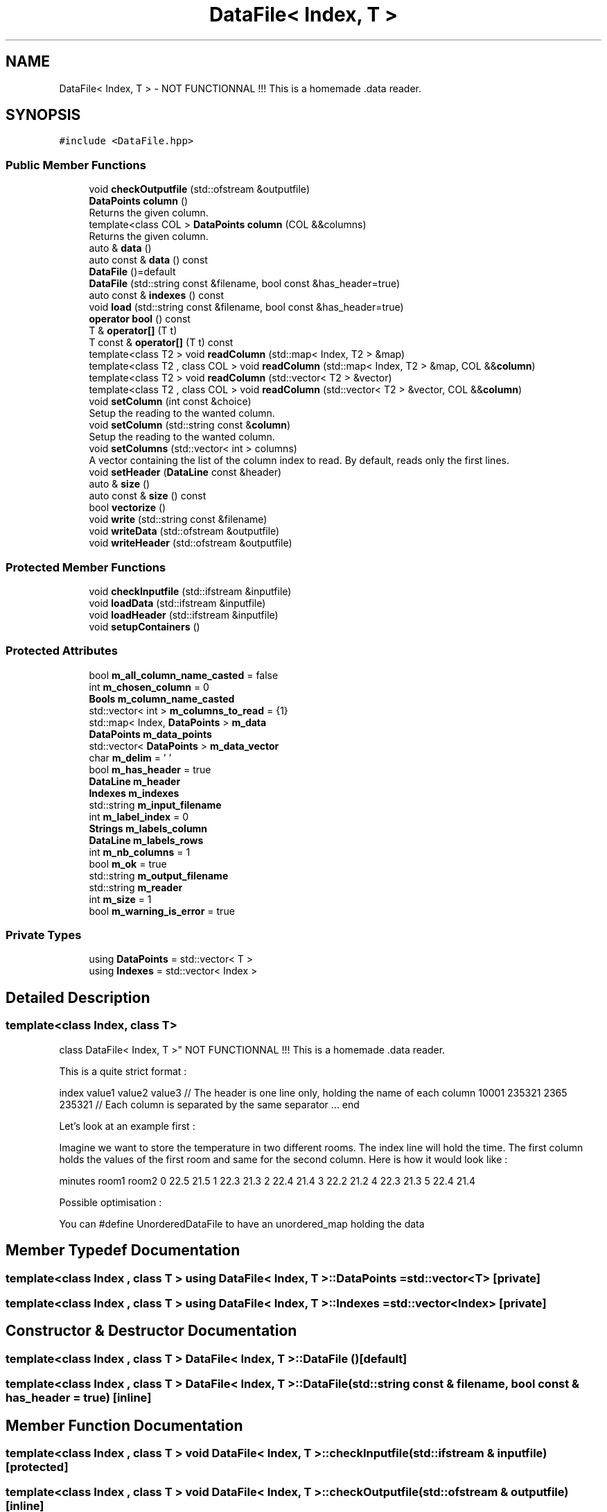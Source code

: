 .TH "DataFile< Index, T >" 3 "Mon Mar 25 2024" "Nuball2" \" -*- nroff -*-
.ad l
.nh
.SH NAME
DataFile< Index, T > \- NOT FUNCTIONNAL !!! This is a homemade \&.data reader\&.  

.SH SYNOPSIS
.br
.PP
.PP
\fC#include <DataFile\&.hpp>\fP
.SS "Public Member Functions"

.in +1c
.ti -1c
.RI "void \fBcheckOutputfile\fP (std::ofstream &outputfile)"
.br
.ti -1c
.RI "\fBDataPoints\fP \fBcolumn\fP ()"
.br
.RI "Returns the given column\&. "
.ti -1c
.RI "template<class COL > \fBDataPoints\fP \fBcolumn\fP (COL &&columns)"
.br
.RI "Returns the given column\&. "
.ti -1c
.RI "auto & \fBdata\fP ()"
.br
.ti -1c
.RI "auto const  & \fBdata\fP () const"
.br
.ti -1c
.RI "\fBDataFile\fP ()=default"
.br
.ti -1c
.RI "\fBDataFile\fP (std::string const &filename, bool const &has_header=true)"
.br
.ti -1c
.RI "auto const  & \fBindexes\fP () const"
.br
.ti -1c
.RI "void \fBload\fP (std::string const &filename, bool const &has_header=true)"
.br
.ti -1c
.RI "\fBoperator bool\fP () const"
.br
.ti -1c
.RI "T & \fBoperator[]\fP (T t)"
.br
.ti -1c
.RI "T const  & \fBoperator[]\fP (T t) const"
.br
.ti -1c
.RI "template<class T2 > void \fBreadColumn\fP (std::map< Index, T2 > &map)"
.br
.ti -1c
.RI "template<class T2 , class COL > void \fBreadColumn\fP (std::map< Index, T2 > &map, COL &&\fBcolumn\fP)"
.br
.ti -1c
.RI "template<class T2 > void \fBreadColumn\fP (std::vector< T2 > &vector)"
.br
.ti -1c
.RI "template<class T2 , class COL > void \fBreadColumn\fP (std::vector< T2 > &vector, COL &&\fBcolumn\fP)"
.br
.ti -1c
.RI "void \fBsetColumn\fP (int const &choice)"
.br
.RI "Setup the reading to the wanted column\&. "
.ti -1c
.RI "void \fBsetColumn\fP (std::string const &\fBcolumn\fP)"
.br
.RI "Setup the reading to the wanted column\&. "
.ti -1c
.RI "void \fBsetColumns\fP (std::vector< int > columns)"
.br
.RI "A vector containing the list of the column index to read\&. By default, reads only the first lines\&. "
.ti -1c
.RI "void \fBsetHeader\fP (\fBDataLine\fP const &header)"
.br
.ti -1c
.RI "auto & \fBsize\fP ()"
.br
.ti -1c
.RI "auto const  & \fBsize\fP () const"
.br
.ti -1c
.RI "bool \fBvectorize\fP ()"
.br
.ti -1c
.RI "void \fBwrite\fP (std::string const &filename)"
.br
.ti -1c
.RI "void \fBwriteData\fP (std::ofstream &outputfile)"
.br
.ti -1c
.RI "void \fBwriteHeader\fP (std::ofstream &outputfile)"
.br
.in -1c
.SS "Protected Member Functions"

.in +1c
.ti -1c
.RI "void \fBcheckInputfile\fP (std::ifstream &inputfile)"
.br
.ti -1c
.RI "void \fBloadData\fP (std::ifstream &inputfile)"
.br
.ti -1c
.RI "void \fBloadHeader\fP (std::ifstream &inputfile)"
.br
.ti -1c
.RI "void \fBsetupContainers\fP ()"
.br
.in -1c
.SS "Protected Attributes"

.in +1c
.ti -1c
.RI "bool \fBm_all_column_name_casted\fP = false"
.br
.ti -1c
.RI "int \fBm_chosen_column\fP = 0"
.br
.ti -1c
.RI "\fBBools\fP \fBm_column_name_casted\fP"
.br
.ti -1c
.RI "std::vector< int > \fBm_columns_to_read\fP = {1}"
.br
.ti -1c
.RI "std::map< Index, \fBDataPoints\fP > \fBm_data\fP"
.br
.ti -1c
.RI "\fBDataPoints\fP \fBm_data_points\fP"
.br
.ti -1c
.RI "std::vector< \fBDataPoints\fP > \fBm_data_vector\fP"
.br
.ti -1c
.RI "char \fBm_delim\fP = ' '"
.br
.ti -1c
.RI "bool \fBm_has_header\fP = true"
.br
.ti -1c
.RI "\fBDataLine\fP \fBm_header\fP"
.br
.ti -1c
.RI "\fBIndexes\fP \fBm_indexes\fP"
.br
.ti -1c
.RI "std::string \fBm_input_filename\fP"
.br
.ti -1c
.RI "int \fBm_label_index\fP = 0"
.br
.ti -1c
.RI "\fBStrings\fP \fBm_labels_column\fP"
.br
.ti -1c
.RI "\fBDataLine\fP \fBm_labels_rows\fP"
.br
.ti -1c
.RI "int \fBm_nb_columns\fP = 1"
.br
.ti -1c
.RI "bool \fBm_ok\fP = true"
.br
.ti -1c
.RI "std::string \fBm_output_filename\fP"
.br
.ti -1c
.RI "std::string \fBm_reader\fP"
.br
.ti -1c
.RI "int \fBm_size\fP = 1"
.br
.ti -1c
.RI "bool \fBm_warning_is_error\fP = true"
.br
.in -1c
.SS "Private Types"

.in +1c
.ti -1c
.RI "using \fBDataPoints\fP = std::vector< T >"
.br
.ti -1c
.RI "using \fBIndexes\fP = std::vector< Index >"
.br
.in -1c
.SH "Detailed Description"
.PP 

.SS "template<class Index, class T>
.br
class DataFile< Index, T >"
NOT FUNCTIONNAL !!! This is a homemade \&.data reader\&. 

This is a quite strict format :
.PP
index value1 value2 value3 // The header is one line only, holding the name of each column 10001 235321 2365 235321 // Each column is separated by the same separator \&.\&.\&. end
.PP
Let's look at an example first :
.PP
Imagine we want to store the temperature in two different rooms\&. The index line will hold the time\&. The first column holds the values of the first room and same for the second column\&. Here is how it would look like :
.PP
minutes room1 room2 0 22\&.5 21\&.5 1 22\&.3 21\&.3 2 22\&.4 21\&.4 3 22\&.2 21\&.2 4 22\&.3 21\&.3 5 22\&.4 21\&.4
.PP
Possible optimisation :
.PP
You can #define UnorderedDataFile to have an unordered_map holding the data 
.SH "Member Typedef Documentation"
.PP 
.SS "template<class Index , class T > using \fBDataFile\fP< Index, T >::\fBDataPoints\fP =  std::vector<T>\fC [private]\fP"

.SS "template<class Index , class T > using \fBDataFile\fP< Index, T >::\fBIndexes\fP =  std::vector<Index>\fC [private]\fP"

.SH "Constructor & Destructor Documentation"
.PP 
.SS "template<class Index , class T > \fBDataFile\fP< Index, T >::\fBDataFile\fP ()\fC [default]\fP"

.SS "template<class Index , class T > \fBDataFile\fP< Index, T >::\fBDataFile\fP (std::string const & filename, bool const & has_header = \fCtrue\fP)\fC [inline]\fP"

.SH "Member Function Documentation"
.PP 
.SS "template<class Index , class T > void \fBDataFile\fP< Index, T >::checkInputfile (std::ifstream & inputfile)\fC [protected]\fP"

.SS "template<class Index , class T > void \fBDataFile\fP< Index, T >::checkOutputfile (std::ofstream & outputfile)\fC [inline]\fP"

.SS "template<class Index , class T > \fBDataPoints\fP \fBDataFile\fP< Index, T >::column ()\fC [inline]\fP"

.PP
Returns the given column\&. 
.PP
\fBAttention\fP
.RS 4
This involves a copy of the data !! 
.RE
.PP

.SS "template<class Index , class T > template<class COL > \fBDataPoints\fP \fBDataFile\fP< Index, T >::column (COL && columns)\fC [inline]\fP"

.PP
Returns the given column\&. 
.PP
\fBTemplate Parameters\fP
.RS 4
\fICOL\fP Either std::string (name of the column), or int (the column index) 
.RE
.PP
\fBAttention\fP
.RS 4
This involves a copy of the data !! 
.RE
.PP

.SS "template<class Index , class T > auto& \fBDataFile\fP< Index, T >::data ()\fC [inline]\fP"

.SS "template<class Index , class T > auto const& \fBDataFile\fP< Index, T >::data () const\fC [inline]\fP"

.SS "template<class Index , class T > auto const& \fBDataFile\fP< Index, T >::indexes () const\fC [inline]\fP"

.SS "template<class Index , class T > void \fBDataFile\fP< Index, T >::load (std::string const & filename, bool const & has_header = \fCtrue\fP)"

.SS "template<class Index , class T > void \fBDataFile\fP< Index, T >::loadData (std::ifstream & inputfile)\fC [protected]\fP"

.SS "template<class Index , class T > void \fBDataFile\fP< Index, T >::loadHeader (std::ifstream & inputfile)\fC [inline]\fP, \fC [protected]\fP"

.SS "template<class Index , class T > \fBDataFile\fP< Index, T >::operator bool () const\fC [inline]\fP"

.SS "template<class Index , class T > T& \fBDataFile\fP< Index, T >::operator[] (T t)\fC [inline]\fP"

.SS "template<class Index , class T > T const& \fBDataFile\fP< Index, T >::operator[] (T t) const\fC [inline]\fP"

.SS "template<class Index , class T > template<class T2 > void \fBDataFile\fP< Index, T >::readColumn (std::map< Index, T2 > & map)\fC [inline]\fP"

.SS "template<class Index , class T > template<class T2 , class COL > void \fBDataFile\fP< Index, T >::readColumn (std::map< Index, T2 > & map, COL && column)\fC [inline]\fP"

.PP
\fBTemplate Parameters\fP
.RS 4
\fICOL\fP Either std::string (name of the column), or int (the column index) 
.RE
.PP

.SS "template<class Index , class T > template<class T2 > void \fBDataFile\fP< Index, T >::readColumn (std::vector< T2 > & vector)\fC [inline]\fP"

.SS "template<class Index , class T > template<class T2 , class COL > void \fBDataFile\fP< Index, T >::readColumn (std::vector< T2 > & vector, COL && column)\fC [inline]\fP"

.PP
\fBTemplate Parameters\fP
.RS 4
\fICOL\fP Either std::string (name of the column), or int (the column index) 
.RE
.PP

.SS "template<class Index , class T > void \fBDataFile\fP< Index, T >::setColumn (int const & choice)\fC [inline]\fP"

.PP
Setup the reading to the wanted column\&. 
.SS "template<class Index , class T > void \fBDataFile\fP< Index, T >::setColumn (std::string const & column)\fC [inline]\fP"

.PP
Setup the reading to the wanted column\&. 
.SS "template<class Index , class T > void \fBDataFile\fP< Index, T >::setColumns (std::vector< int > columns)\fC [inline]\fP"

.PP
A vector containing the list of the column index to read\&. By default, reads only the first lines\&. 
.SS "template<class Index , class T > void \fBDataFile\fP< Index, T >::setHeader (\fBDataLine\fP const & header)\fC [inline]\fP"

.SS "template<class Index , class T > void \fBDataFile\fP< Index, T >::setupContainers\fC [inline]\fP, \fC [protected]\fP"

.SS "template<class Index , class T > auto& \fBDataFile\fP< Index, T >::size ()\fC [inline]\fP"

.SS "template<class Index , class T > auto const& \fBDataFile\fP< Index, T >::size () const\fC [inline]\fP"

.SS "template<class Index , class T > bool \fBDataFile\fP< Index, T >::vectorize ()\fC [inline]\fP"

.PP
\fBTodo\fP
.RS 4
if needed 
.RE
.PP
\fBReturns\fP
.RS 4
true if the vectorisation is successfull 
.RE
.PP

.SS "template<class Index , class T > void \fBDataFile\fP< Index, T >::write (std::string const & filename)"

.SS "template<class Index , class T > void \fBDataFile\fP< Index, T >::writeData (std::ofstream & outputfile)"

.SS "template<class Index , class T > void \fBDataFile\fP< Index, T >::writeHeader (std::ofstream & outputfile)"

.SH "Member Data Documentation"
.PP 
.SS "template<class Index , class T > bool \fBDataFile\fP< Index, T >::m_all_column_name_casted = false\fC [protected]\fP"

.SS "template<class Index , class T > int \fBDataFile\fP< Index, T >::m_chosen_column = 0\fC [protected]\fP"

.SS "template<class Index , class T > \fBBools\fP \fBDataFile\fP< Index, T >::m_column_name_casted\fC [protected]\fP"

.SS "template<class Index , class T > std::vector<int> \fBDataFile\fP< Index, T >::m_columns_to_read = {1}\fC [protected]\fP"

.SS "template<class Index , class T > std::map<Index, \fBDataPoints\fP> \fBDataFile\fP< Index, T >::m_data\fC [protected]\fP"

.SS "template<class Index , class T > \fBDataPoints\fP \fBDataFile\fP< Index, T >::m_data_points\fC [protected]\fP"

.SS "template<class Index , class T > std::vector<\fBDataPoints\fP> \fBDataFile\fP< Index, T >::m_data_vector\fC [protected]\fP"

.SS "template<class Index , class T > char \fBDataFile\fP< Index, T >::m_delim = ' '\fC [protected]\fP"

.SS "template<class Index , class T > bool \fBDataFile\fP< Index, T >::m_has_header = true\fC [protected]\fP"

.SS "template<class Index , class T > \fBDataLine\fP \fBDataFile\fP< Index, T >::m_header\fC [protected]\fP"

.SS "template<class Index , class T > \fBIndexes\fP \fBDataFile\fP< Index, T >::m_indexes\fC [protected]\fP"

.SS "template<class Index , class T > std::string \fBDataFile\fP< Index, T >::m_input_filename\fC [protected]\fP"

.SS "template<class Index , class T > int \fBDataFile\fP< Index, T >::m_label_index = 0\fC [protected]\fP"

.SS "template<class Index , class T > \fBStrings\fP \fBDataFile\fP< Index, T >::m_labels_column\fC [protected]\fP"

.SS "template<class Index , class T > \fBDataLine\fP \fBDataFile\fP< Index, T >::m_labels_rows\fC [protected]\fP"

.SS "template<class Index , class T > int \fBDataFile\fP< Index, T >::m_nb_columns = 1\fC [protected]\fP"

.SS "template<class Index , class T > bool \fBDataFile\fP< Index, T >::m_ok = true\fC [protected]\fP"

.SS "template<class Index , class T > std::string \fBDataFile\fP< Index, T >::m_output_filename\fC [protected]\fP"

.SS "template<class Index , class T > std::string \fBDataFile\fP< Index, T >::m_reader\fC [protected]\fP"

.SS "template<class Index , class T > int \fBDataFile\fP< Index, T >::m_size = 1\fC [protected]\fP"

.SS "template<class Index , class T > bool \fBDataFile\fP< Index, T >::m_warning_is_error = true\fC [protected]\fP"


.SH "Author"
.PP 
Generated automatically by Doxygen for Nuball2 from the source code\&.
